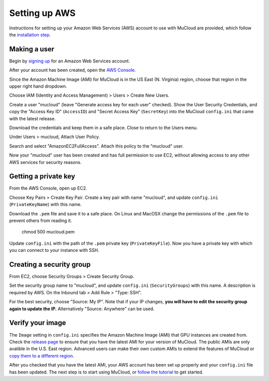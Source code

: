 Setting up AWS
==============

Instructions for setting up your Amazon Web Services (AWS) account to use with MuCloud are provided, which follow the `installation step`_.

.. _installation step: install.html

Making a user
-------------

Begin by `signing up`_ for an Amazon Web Services account.


.. image:: _static/aws_1.png
    :class: bordered-image

After your account has been created, open the `AWS Console`_.

.. image:: _static/aws_2.png
    :class: bordered-image

Since the Amazon Machine Image (AMI) for MuCloud is in the US East (N. Virginia) region, choose that region in the upper right hand dropdown.

.. image:: _static/aws_2_1.png
    :class: bordered-image

Choose IAM (Identity and Access Management) > Users > Create New Users.

.. image:: _static/aws_3.png
    :class: bordered-image

Create a user "mucloud" (leave "Generate access key for each user" checked). Show the User Security Credentials, and copy the "Access Key ID" (``AccessID``) and "Secret Access Key" (``SecretKey``) into the MuCloud ``config.ini`` that came with the latest release. 

.. image:: _static/aws_4.png
    :class: bordered-image

Download the credentials and keep them in a safe place. Close to return to the Users menu.

Under Users > mucloud, Attach User Policy.

.. image:: _static/aws_5.png
    :class: bordered-image

Search and select "AmazonEC2FullAccess". Attach this policy to the "mucloud" user.

.. image:: _static/aws_6.png
    :class: bordered-image

Now your "mucloud" user has been created and has full permission to use EC2, without allowing access to any other AWS services for security reasons.

.. _AWS Console: https://console.aws.amazon.com/console/
.. _signing up: https://console.aws.amazon.com/console/home


Getting a private key
---------------------

From the AWS Console, open up EC2.

.. image:: _static/aws_2.png
    :class: bordered-image

Choose Key Pairs > Create Key Pair. Create a key pair with name "mucloud", and update ``config.ini`` (``PrivateKeyName``) with this name.

.. image:: _static/aws_7.png
    :class: bordered-image

Download the ``.pem`` file and save it to a safe place. On Linux and MacOSX change the permissions of the ``.pem`` file to prevent others from reading it.

    chmod 500 mucloud.pem

Update ``config.ini`` with the path of the ``.pem`` private key (``PrivateKeyFile``). Now you have a private key with which you can connect to your instance with SSH.

Creating a security group
-------------------------

From EC2, choose Security Groups > Create Security Group.

.. image:: _static/aws_8.png
    :class: bordered-image

Set the security group name to "mucloud", and update ``config.ini`` (``SecurityGroups``) with this name. A description is required by AWS. On the Inbound tab > Add Rule > "Type: SSH".

For the best security, choose "Source: My IP". Note that if your IP changes, **you will have to edit the security group again to update the IP.** Alternatively "Source: Anywhere" can be used.


Verify your image
-----------------

The ``Image`` setting in ``config.ini`` specifies the Amazon Machine Image (AMI) that GPU instances are created from. Check the `release page`_ to ensure that you have the latest AMI for your version of MuCloud. The public AMIs are only avalible in the U.S. East region. Advanced users can make their own custom AMIs to extend the features of MuCloud or `copy them to a different region`_.

After you checked that you have the latest AMI, your AWS account has been set up properly and your ``config.ini`` file has been updated. The next step is to start using MuCloud, or `follow the tutorial`_ to get started.

.. _release page: https://github.com/ralph-group/mucloud/releases
.. _copy them to a different region: https://aws.amazon.com/blogs/aws/ec2-ami-copy-between-regions/
.. _follow the tutorial: tutorial.html